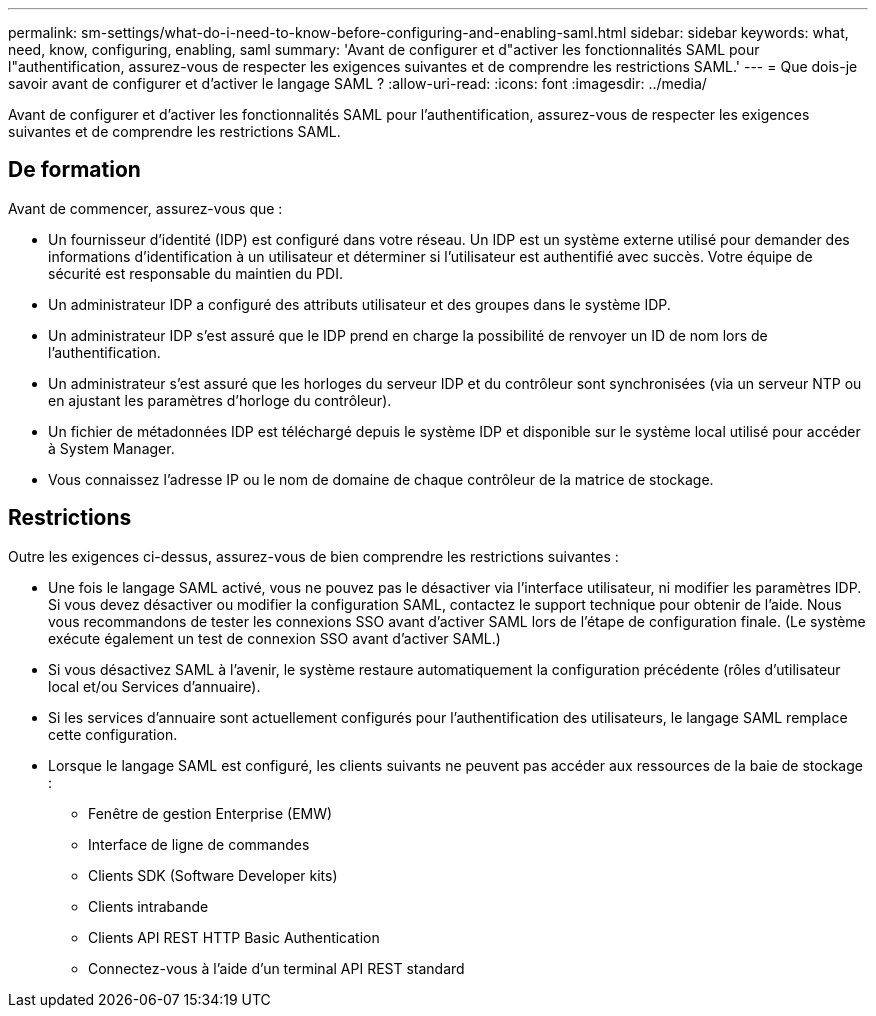 ---
permalink: sm-settings/what-do-i-need-to-know-before-configuring-and-enabling-saml.html 
sidebar: sidebar 
keywords: what, need, know, configuring, enabling, saml 
summary: 'Avant de configurer et d"activer les fonctionnalités SAML pour l"authentification, assurez-vous de respecter les exigences suivantes et de comprendre les restrictions SAML.' 
---
= Que dois-je savoir avant de configurer et d'activer le langage SAML ?
:allow-uri-read: 
:icons: font
:imagesdir: ../media/


[role="lead"]
Avant de configurer et d'activer les fonctionnalités SAML pour l'authentification, assurez-vous de respecter les exigences suivantes et de comprendre les restrictions SAML.



== De formation

Avant de commencer, assurez-vous que :

* Un fournisseur d'identité (IDP) est configuré dans votre réseau. Un IDP est un système externe utilisé pour demander des informations d'identification à un utilisateur et déterminer si l'utilisateur est authentifié avec succès. Votre équipe de sécurité est responsable du maintien du PDI.
* Un administrateur IDP a configuré des attributs utilisateur et des groupes dans le système IDP.
* Un administrateur IDP s'est assuré que le IDP prend en charge la possibilité de renvoyer un ID de nom lors de l'authentification.
* Un administrateur s'est assuré que les horloges du serveur IDP et du contrôleur sont synchronisées (via un serveur NTP ou en ajustant les paramètres d'horloge du contrôleur).
* Un fichier de métadonnées IDP est téléchargé depuis le système IDP et disponible sur le système local utilisé pour accéder à System Manager.
* Vous connaissez l'adresse IP ou le nom de domaine de chaque contrôleur de la matrice de stockage.




== Restrictions

Outre les exigences ci-dessus, assurez-vous de bien comprendre les restrictions suivantes :

* Une fois le langage SAML activé, vous ne pouvez pas le désactiver via l'interface utilisateur, ni modifier les paramètres IDP. Si vous devez désactiver ou modifier la configuration SAML, contactez le support technique pour obtenir de l'aide. Nous vous recommandons de tester les connexions SSO avant d'activer SAML lors de l'étape de configuration finale. (Le système exécute également un test de connexion SSO avant d'activer SAML.)
* Si vous désactivez SAML à l'avenir, le système restaure automatiquement la configuration précédente (rôles d'utilisateur local et/ou Services d'annuaire).
* Si les services d'annuaire sont actuellement configurés pour l'authentification des utilisateurs, le langage SAML remplace cette configuration.
* Lorsque le langage SAML est configuré, les clients suivants ne peuvent pas accéder aux ressources de la baie de stockage :
+
** Fenêtre de gestion Enterprise (EMW)
** Interface de ligne de commandes
** Clients SDK (Software Developer kits)
** Clients intrabande
** Clients API REST HTTP Basic Authentication
** Connectez-vous à l'aide d'un terminal API REST standard



